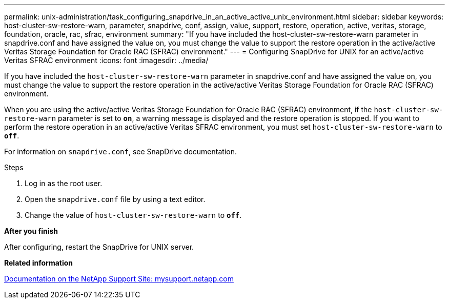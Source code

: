 ---
permalink: unix-administration/task_configuring_snapdrive_in_an_active_active_unix_environment.html
sidebar: sidebar
keywords: host-cluster-sw-restore-warn, parameter, snapdrive, conf, assign, value, support, restore, operation, active, veritas, storage, foundation, oracle, rac, sfrac, environment
summary: "If you have included the host-cluster-sw-restore-warn parameter in snapdrive.conf and have assigned the value on, you must change the value to support the restore operation in the active/active Veritas Storage Foundation for Oracle RAC (SFRAC) environment."
---
= Configuring SnapDrive for UNIX for an active/active Veritas SFRAC environment
:icons: font
:imagesdir: ../media/

[.lead]
If you have included the `host-cluster-sw-restore-warn` parameter in snapdrive.conf and have assigned the value on, you must change the value to support the restore operation in the active/active Veritas Storage Foundation for Oracle RAC (SFRAC) environment.

When you are using the active/active Veritas Storage Foundation for Oracle RAC (SFRAC) environment, if the `host-cluster-sw-restore-warn` parameter is set to `*on*`, a warning message is displayed and the restore operation is stopped. If you want to perform the restore operation in an active/active Veritas SFRAC environment, you must set `host-cluster-sw-restore-warn` to `*off*`.

For information on `snapdrive.conf`, see SnapDrive documentation.

.Steps

. Log in as the root user.
. Open the `snapdrive.conf` file by using a text editor.
. Change the value of `host-cluster-sw-restore-warn` to `*off*`.

*After you finish*

After configuring, restart the SnapDrive for UNIX server.

*Related information*

http://mysupport.netapp.com/[Documentation on the NetApp Support Site: mysupport.netapp.com^]
